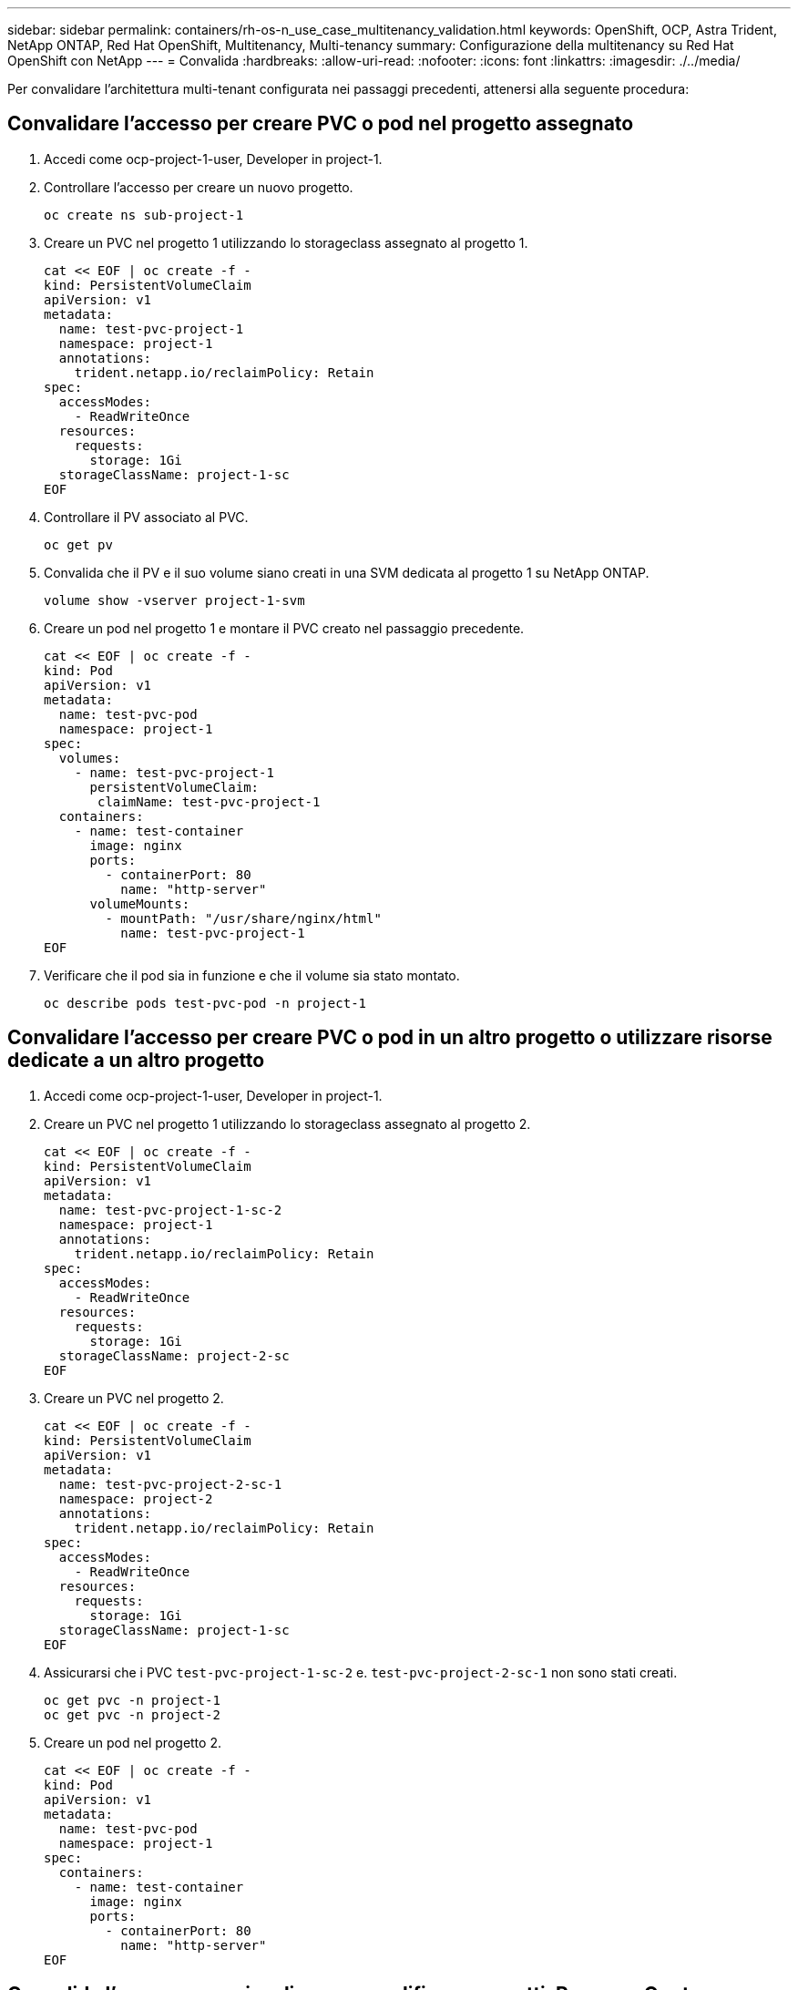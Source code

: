 ---
sidebar: sidebar 
permalink: containers/rh-os-n_use_case_multitenancy_validation.html 
keywords: OpenShift, OCP, Astra Trident, NetApp ONTAP, Red Hat OpenShift, Multitenancy, Multi-tenancy 
summary: Configurazione della multitenancy su Red Hat OpenShift con NetApp 
---
= Convalida
:hardbreaks:
:allow-uri-read: 
:nofooter: 
:icons: font
:linkattrs: 
:imagesdir: ./../media/


Per convalidare l'architettura multi-tenant configurata nei passaggi precedenti, attenersi alla seguente procedura:



== Convalidare l'accesso per creare PVC o pod nel progetto assegnato

. Accedi come ocp-project-1-user, Developer in project-1.
. Controllare l'accesso per creare un nuovo progetto.
+
[source, console]
----
oc create ns sub-project-1
----
. Creare un PVC nel progetto 1 utilizzando lo storageclass assegnato al progetto 1.
+
[source, console]
----
cat << EOF | oc create -f -
kind: PersistentVolumeClaim
apiVersion: v1
metadata:
  name: test-pvc-project-1
  namespace: project-1
  annotations:
    trident.netapp.io/reclaimPolicy: Retain
spec:
  accessModes:
    - ReadWriteOnce
  resources:
    requests:
      storage: 1Gi
  storageClassName: project-1-sc
EOF
----
. Controllare il PV associato al PVC.
+
[source, console]
----
oc get pv
----
. Convalida che il PV e il suo volume siano creati in una SVM dedicata al progetto 1 su NetApp ONTAP.
+
[source, console]
----
volume show -vserver project-1-svm
----
. Creare un pod nel progetto 1 e montare il PVC creato nel passaggio precedente.
+
[source, console]
----
cat << EOF | oc create -f -
kind: Pod
apiVersion: v1
metadata:
  name: test-pvc-pod
  namespace: project-1
spec:
  volumes:
    - name: test-pvc-project-1
      persistentVolumeClaim:
       claimName: test-pvc-project-1
  containers:
    - name: test-container
      image: nginx
      ports:
        - containerPort: 80
          name: "http-server"
      volumeMounts:
        - mountPath: "/usr/share/nginx/html"
          name: test-pvc-project-1
EOF
----
. Verificare che il pod sia in funzione e che il volume sia stato montato.
+
[source, console]
----
oc describe pods test-pvc-pod -n project-1
----




== Convalidare l'accesso per creare PVC o pod in un altro progetto o utilizzare risorse dedicate a un altro progetto

. Accedi come ocp-project-1-user, Developer in project-1.
. Creare un PVC nel progetto 1 utilizzando lo storageclass assegnato al progetto 2.
+
[source, console]
----
cat << EOF | oc create -f -
kind: PersistentVolumeClaim
apiVersion: v1
metadata:
  name: test-pvc-project-1-sc-2
  namespace: project-1
  annotations:
    trident.netapp.io/reclaimPolicy: Retain
spec:
  accessModes:
    - ReadWriteOnce
  resources:
    requests:
      storage: 1Gi
  storageClassName: project-2-sc
EOF
----
. Creare un PVC nel progetto 2.
+
[source, console]
----
cat << EOF | oc create -f -
kind: PersistentVolumeClaim
apiVersion: v1
metadata:
  name: test-pvc-project-2-sc-1
  namespace: project-2
  annotations:
    trident.netapp.io/reclaimPolicy: Retain
spec:
  accessModes:
    - ReadWriteOnce
  resources:
    requests:
      storage: 1Gi
  storageClassName: project-1-sc
EOF
----
. Assicurarsi che i PVC `test-pvc-project-1-sc-2` e. `test-pvc-project-2-sc-1` non sono stati creati.
+
[source, console]
----
oc get pvc -n project-1
oc get pvc -n project-2
----
. Creare un pod nel progetto 2.
+
[source, console]
----
cat << EOF | oc create -f -
kind: Pod
apiVersion: v1
metadata:
  name: test-pvc-pod
  namespace: project-1
spec:
  containers:
    - name: test-container
      image: nginx
      ports:
        - containerPort: 80
          name: "http-server"
EOF
----




== Convalida l'accesso per visualizzare e modificare progetti, ResourceQuotas e StorageClasses

. Accedi come ocp-project-1-user, Developer in project-1.
. Controllare l'accesso per creare nuovi progetti.
+
[source, console]
----
oc create ns sub-project-1
----
. Convalidare l'accesso per visualizzare i progetti.
+
[source, console]
----
oc get ns
----
. Verificare se l'utente può visualizzare o modificare ResourceQuotas nel progetto-1.
+
[source, console]
----
oc get resourcequotas -n project-1
oc edit resourcequotas project-1-sc-rq -n project-1
----
. Verificare che l'utente abbia accesso per visualizzare gli storageclasses.
+
[source, console]
----
oc get sc
----
. Controllare l'accesso per descrivere i magazzini.
. Convalidare l'accesso dell'utente per modificare gli storageclasses.
+
[source, console]
----
oc edit sc project-1-sc
----

